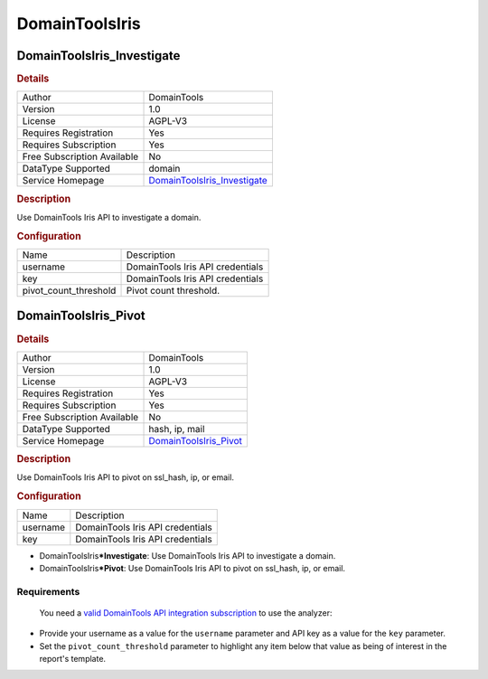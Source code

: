 DomainToolsIris
===============

.. image:: ./assets/domaintools_logo.png
   :alt: logo

DomainToolsIris_Investigate
---------------------------

.. rubric:: Details

===========================  ============================================================
Author                       DomainTools
Version                      1.0
License                      AGPL-V3
Requires Registration        Yes
Requires Subscription        Yes
Free Subscription Available  No
DataType Supported           domain
Service Homepage             `DomainToolsIris_Investigate <https://www.domaintools.com>`_
===========================  ============================================================

.. rubric:: Description

Use DomainTools Iris API to investigate a domain.

.. rubric:: Configuration

=====================  ================================
Name                   Description
username               DomainTools Iris API credentials
key                    DomainTools Iris API credentials
pivot_count_threshold  Pivot count threshold.
=====================  ================================


DomainToolsIris_Pivot
---------------------

.. rubric:: Details

===========================  ======================================================
Author                       DomainTools
Version                      1.0
License                      AGPL-V3
Requires Registration        Yes
Requires Subscription        Yes
Free Subscription Available  No
DataType Supported           hash, ip, mail
Service Homepage             `DomainToolsIris_Pivot <https://www.domaintools.com>`_
===========================  ======================================================

.. rubric:: Description

Use DomainTools Iris API to pivot on ssl_hash, ip, or email.

.. rubric:: Configuration

========  ================================
Name      Description
username  DomainTools Iris API credentials
key       DomainTools Iris API credentials
========  ================================


.. rubric:: Additional details from the README file:


 Look up domain names, IP addresses, e-mail addresses, and SSL hashes using the popular
 `DomainTools Iris <https://www.domaintools.com/resources/api-documentation/iris-investigate/>`_ service API.

 The analyzer comes in 2 flavors:


* DomainToolsIris\ ***Investigate**\ : Use DomainTools Iris API to investigate a domain.
* DomainToolsIris\ ***Pivot**\ : Use DomainTools Iris API to pivot on ssl_hash, ip, or email.

Requirements
~~~~~~~~~~~~

 You need a `valid DomainTools API integration subscription <https://www.domaintools.com/products/api-integration/>`_ to use the analyzer:


* Provide your username as a value for the ``username`` parameter and API key as
  a value for the ``key`` parameter.
* Set the ``pivot_count_threshold`` parameter to highlight any item below that value as being of interest in the
  report's template.

